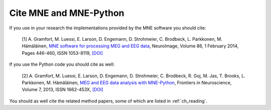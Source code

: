 .. _cite:

Cite MNE and MNE-Python
-----------------------

If you use in your research the implementations provided by the MNE software you should cite:

    [1] A. Gramfort, M. Luessi, E. Larson, D. Engemann, D. Strohmeier, C. Brodbeck, L. Parkkonen, M. Hämäläinen, `MNE software for processing MEG and EEG data <http://www.ncbi.nlm.nih.gov/pubmed/24161808>`_, NeuroImage, Volume 86, 1 February 2014, Pages 446-460, ISSN 1053-8119, `[DOI] <http://dx.doi.org/10.1016/j.neuroimage.2013.10.027>`_

If you use the Python code you should cite as well:

    [2] A. Gramfort, M. Luessi, E. Larson, D. Engemann, D. Strohmeier, C. Brodbeck, R. Goj, M. Jas, T. Brooks, L. Parkkonen, M. Hämäläinen, `MEG and EEG data analysis with MNE-Python <http://www.frontiersin.org/Journal/Abstract.aspx?s=1304&name=brain_imaging_methods&ART_DOI=10.3389/fnins.2013.00267>`_, Frontiers in Neuroscience, Volume 7, 2013, ISSN 1662-453X, `[DOI] <http://dx.doi.org/10.3389/fnins.2013.00267>`_

You should as well cite the related method papers, some of which are listed in :ref:`ch_reading`.
